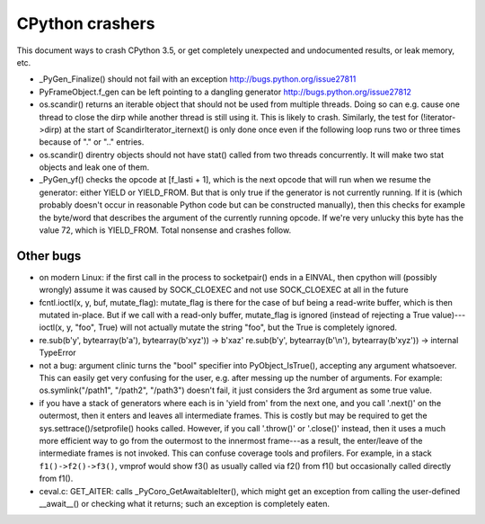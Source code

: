 CPython crashers
================

This document ways to crash CPython 3.5, or get completely unexpected
and undocumented results, or leak memory, etc.


* _PyGen_Finalize() should not fail with an exception
  http://bugs.python.org/issue27811

* PyFrameObject.f_gen can be left pointing to a dangling generator
  http://bugs.python.org/issue27812

* os.scandir() returns an iterable object that should not be used
  from multiple threads.  Doing so can e.g. cause one thread to
  close the dirp while another thread is still using it.  This is
  likely to crash.  Similarly, the test for (!iterator->dirp) at
  the start of ScandirIterator_iternext() is only done once even
  if the following loop runs two or three times because of "." or
  ".." entries.

* os.scandir() direntry objects should not have stat() called from two
  threads concurrently.  It will make two stat objects and leak one of
  them.

* _PyGen_yf() checks the opcode at [f_lasti + 1], which is the next
  opcode that will run when we resume the generator: either YIELD or
  YIELD_FROM.  But that is only true if the generator is not currently
  running.  If it is (which probably doesn't occur in reasonable Python
  code but can be constructed manually), then this checks for example
  the byte/word that describes the argument of the currently running
  opcode.  If we're very unlucky this byte has the value 72, which is
  YIELD_FROM.  Total nonsense and crashes follow.


Other bugs
----------

* on modern Linux: if the first call in the process to
  socketpair() ends in a EINVAL, then cpython will (possibly wrongly)
  assume it was caused by SOCK_CLOEXEC and not use SOCK_CLOEXEC at all
  in the future

* fcntl.ioctl(x, y, buf, mutate_flag): mutate_flag is there for the case
  of buf being a read-write buffer, which is then mutated in-place.
  But if we call with a read-only buffer, mutate_flag is ignored (instead
  of rejecting a True value)---ioctl(x, y, "foo", True) will not actually
  mutate the string "foo", but the True is completely ignored.

* re.sub(b'y', bytearray(b'a'), bytearray(b'xyz')) -> b'xaz'
  re.sub(b'y', bytearray(b'\\n'), bytearray(b'xyz')) -> internal TypeError
 
* not a bug: argument clinic turns the "bool" specifier into
  PyObject_IsTrue(), accepting any argument whatsoever.  This can easily
  get very confusing for the user, e.g. after messing up the number of
  arguments.  For example: os.symlink("/path1", "/path2", "/path3")
  doesn't fail, it just considers the 3rd argument as some true value.

* if you have a stack of generators where each is in 'yield from' from
  the next one, and you call '.next()' on the outermost, then it enters
  and leaves all intermediate frames.  This is costly but may be
  required to get the sys.settrace()/setprofile() hooks called.
  However, if you call '.throw()' or '.close()' instead, then it uses a
  much more efficient way to go from the outermost to the innermost
  frame---as a result, the enter/leave of the intermediate frames is not
  invoked.  This can confuse coverage tools and profilers.  For example,
  in a stack ``f1()->f2()->f3()``, vmprof would show f3() as usually
  called via f2() from f1() but occasionally called directly from f1().

* ceval.c: GET_AITER: calls _PyCoro_GetAwaitableIter(), which might
  get an exception from calling the user-defined __await__() or checking
  what it returns; such an exception is completely eaten.
